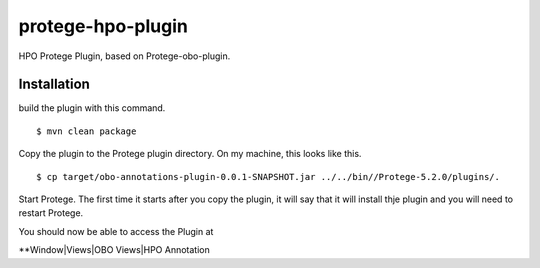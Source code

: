 ##################
protege-hpo-plugin
##################


HPO Protege Plugin, based on Protege-obo-plugin.


Installation
~~~~~~~~~~~~
build the plugin with this command. ::

    $ mvn clean package

Copy the plugin to the Protege plugin directory. On my machine, this
looks like this. ::

    $ cp target/obo-annotations-plugin-0.0.1-SNAPSHOT.jar ../../bin//Protege-5.2.0/plugins/.

Start Protege. The first time it starts after you copy the plugin, it will
say that it will install thje plugin and you will need to restart Protege.

You should now be able to access the Plugin at

**Window|Views|OBO Views|HPO Annotation

